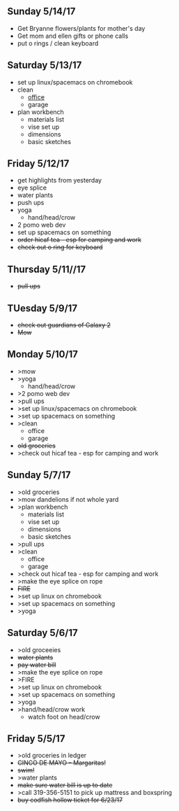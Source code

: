 ** Sunday  5/14/17 
+ Get Bryanne flowers/plants for mother's day
+ Get mom and ellen gifts or phone calls
+ put o rings / clean keyboard

** Saturday 5/13/17
+ set up linux/spacemacs on chromebook 
+ clean
  + _office_
  + garage
+ plan workbench
  + materials list
  + vise set up
  + dimensions
  + basic sketches

** Friday 5/12/17
+ get highlights from yesterday
+ eye splice
+ water plants
+ push ups
+ yoga
  + hand/head/crow
+ 2 pomo web dev
+ set up spacemacs on something
+ +order hicaf tea - esp for camping and work+
+ +check out o ring for keyboard+

** Thursday 5/11//17
+ +pull ups+
  
** TUesday 5/9/17
+ +check out guardians of Galaxy 2+
+ +Mow+

** Monday 5/10/17
+ >mow
+ >yoga
  + hand/head/crow
+ >2 pomo web dev
+ >pull ups
+ >set up linux/spacemacs on chromebook 
+ >set up spacemacs on something
+ >clean
  + office
  + garage
+ +old groceries+
+ >check out hicaf tea - esp for camping and work

** Sunday 5/7/17
+ >old groceries
+ >mow dandelions if not whole yard
+ >plan workbench
  + materials list
  + vise set up
  + dimensions
  + basic sketches
+ >pull ups
+ >clean
  + office
  + garage
+ >check out hicaf tea - esp for camping and work
+ >make the eye splice on rope
+ +FIRE+
+ >set up linux on chromebook
+ >set up spacemacs on something
+ >yoga

** Saturday 5/6/17
+ >old groceeies
+ +water plants+
+ +pay water bill+
+ >make the eye splice on rope
+ >FIRE
+ >set up linux on chromebook
+ >set up spacemacs on something
+ >yoga
+ >hand/head/crow work
  + watch foot on head/crow

** Friday 5/5/17
+ >old groceries in ledger
+ +CINCO DE MAYO -- Margaritas!+
+ +swim!+
+ >water plants
+ +make sure water bill is up to date+
+ >call 319-356-5151 to pick up mattress and boxspring
+ +buy codfish hollow ticket for 6/23/17+


